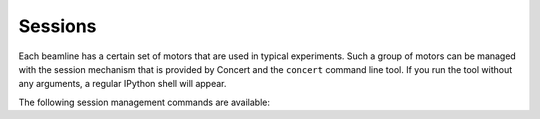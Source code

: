 ========
Sessions
========

Each beamline has a certain set of motors that are used in typical experiments.
Such a group of motors can be managed with the session mechanism that is
provided by Concert and the ``concert`` command line tool. If you run the tool
without any arguments, a regular IPython shell will appear.

The following session management commands are available:

.. cmdoption:: init <name>

    Create a new session file and add initial information to it.

    *Additional options*:

    .. cmdoption:: --force

        Create the session even if one already exists with this name.

.. cmdoption:: edit <name>

    Edit the session file by launching ``$EDITOR`` with the associated Python
    module file. This file can contain any kind of Python code, but you will
    most likely just add device definitions such as this::

        from concert.devices.axes.crio import LinearAxis

        crio1 = LinearAxis(None)

.. cmdoption:: start <name>

    Load the session file and launch an IPython shell. Every definition that was
    made in the module file is available via the ``m`` variable. Moreover, the
    quantities package is already loaded and named ``q``. So, once the session
    has started you could access motors like this::

        $ concert start tomo

        This is session tomo
        Welcome to Concert 0.0.1
        In [1]: m.crio1.set_positon(2.23 * q.mm)
        In [2]: m.crio1.get_position()
        Out[2]: array(2.23) * mm

.. cmdoption:: rm <name> [<name> ...]

    Remove sessions.

    .. note::

        Be careful. The session file is unlinked from the file system and no
        backup is made.

.. cmdoption:: show

    List all available sessions.
